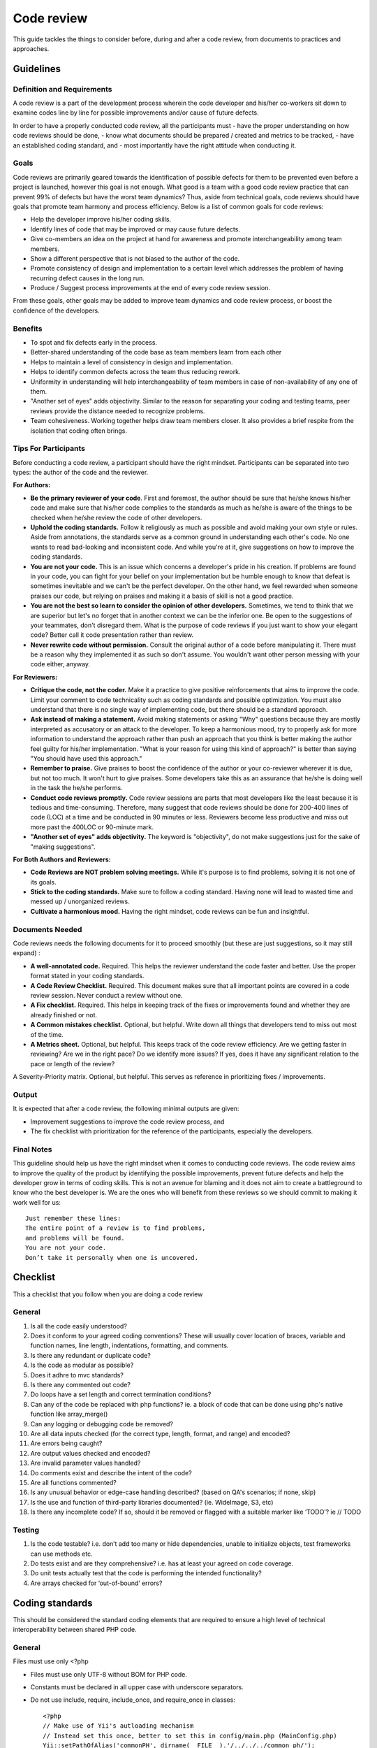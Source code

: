 Code review
===========

This guide tackles the things to consider before, during and after a code review, from documents to practices and approaches.

Guidelines
----------

Definition and Requirements
~~~~~~~~~~~~~~~~~~~~~~~~~~~

A code review is a part of the development process wherein the code developer and his/her co-workers sit down to examine codes line by line for possible improvements and/or cause of future defects.

In order to have a properly conducted code review, all the participants must
- have the proper understanding on how code reviews should be done,
- know what documents should be prepared / created and metrics to be tracked,
- have an established coding standard, and
- most importantly have the right attitude when conducting it.

Goals
~~~~~

Code reviews are primarily geared towards the identification of possible defects for them to be prevented even before a project is launched, however this goal is not enough. What good is a team with a good code review practice that can prevent 99% of defects but have the worst team dynamics? Thus, aside from technical goals, code reviews should have goals that promote team harmony and process efficiency. Below is a list of common goals for code reviews:

- Help the developer improve his/her coding skills.
- Identify lines of code that may be improved or may cause future defects.
- Give co-members an idea on the project at hand for awareness and promote interchangeability among team members.
- Show a different perspective that is not biased to the author of the code.
- Promote consistency of design and implementation to a certain level which addresses the problem of having recurring defect causes in the long run.
- Produce / Suggest process improvements at the end of every code review session.

From these goals, other goals may be added to improve team dynamics and code review process, or boost the confidence of the developers.

Benefits
~~~~~~~~

- To spot and fix defects early in the process.
- Better-shared understanding of the code base as team members learn from each other
- Helps to maintain a level of consistency in design and implementation.
- Helps to identify common defects across the team thus reducing rework.
- Uniformity in understanding will help interchangeability of team members in case of non-availability of any one of them.
- "Another set of eyes" adds objectivity. Similar to the reason for separating your coding and testing teams, peer reviews provide the distance needed to recognize problems.
- Team cohesiveness. Working together helps draw team members closer. It also provides a brief respite from the isolation that coding often brings.

Tips For Participants
~~~~~~~~~~~~~~~~~~~~~

Before conducting a code review, a participant should have the right mindset. Participants can be separated into two types: the author of the code and the reviewer.

**For Authors:**

- **Be the primary reviewer of your code**. First and foremost, the author should be sure that he/she knows his/her code and make sure that his/her code complies to the standards as much as he/she is aware of the things to be checked when he/she review the code of other developers.
- **Uphold the coding standards.** Follow it religiously as much as possible and avoid making your own style or rules. Aside from annotations, the standards serve as a common ground in understanding each other's code. No one wants to read bad-looking and inconsistent code. And while you're at it, give suggestions on how to improve the coding standards.
- **You are not your code.** This is an issue which concerns a developer's pride in his creation. If problems are found in your code, you can fight for your belief on your implementation but be humble enough to know that defeat is sometimes inevitable and we can't be the perfect developer. On the other hand, we feel rewarded when someone praises our code, but relying on praises and making it a basis of skill is not a good practice.
- **You are not the best so learn to consider the opinion of other developers.** Sometimes, we tend to think that we are superior but let's no forget that in another context we can be the inferior one. Be open to the suggestions of your teammates, don't disregard them. What is the purpose of code reviews if you just want to show your elegant code? Better call it code presentation rather than review.
- **Never rewrite code without permission.** Consult the original author of a code before manipulating it. There must be a reason why they implemented it as such so don't assume. You wouldn't want other person messing with your code either, anyway.

**For Reviewers:**

- **Critique the code, not the coder.** Make it a practice to give positive reinforcements that aims to improve the code. Limit your comment to code technicality such as coding standards and possible optimization. You must also understand that there is no single way of implementing code, but there should be a standard approach.
- **Ask instead of making a statement.** Avoid making statements or asking "Why" questions because they are mostly interpreted as accusatory or an attack to the developer. To keep a harmonious mood, try to properly ask for more information to understand the approach rather than push an approach that you think is better making the author feel guilty for his/her implementation. "What is your reason for using this kind of approach?" is better than saying "You should have used this approach."
- **Remember to praise.** Give praises to boost the confidence of the author or your co-reviewer wherever it is due, but not too much. It won't hurt to give praises. Some developers take this as an assurance that he/she is doing well in the task the he/she performs.
- **Conduct code reviews promptly.** Code review sessions are parts that most developers like the least because it is tedious and time-consuming. Therefore, many suggest that code reviews should be done for 200-400 lines of code (LOC) at a time and be conducted in 90 minutes or less. Reviewers become less productive and miss out more past the 400LOC or 90-minute mark.
- **"Another set of eyes" adds objectivity.** The keyword is "objectivity", do not make suggestions just for the sake of "making suggestions".

**For Both Authors and Reviewers:**

- **Code Reviews are NOT problem solving meetings.** While it's purpose is to find problems, solving it is not one of its goals.
- **Stick to the coding standards.** Make sure to follow a coding standard. Having none will lead to wasted time and messed up / unorganized reviews.
- **Cultivate a harmonious mood.** Having the right mindset, code reviews can be fun and insightful.

Documents Needed
~~~~~~~~~~~~~~~~

Code reviews needs the following documents for it to proceed smoothly (but these are just suggestions, so it may still expand) :

- **A well-annotated code.** Required. This helps the reviewer understand the code faster and better. Use the proper format stated in your coding standards.
- **A Code Review Checklist.** Required. This document makes sure that all important points are covered in a code review session. Never conduct a review without one.
- **A Fix checklist.** Required. This helps in keeping track of the fixes or improvements found and whether they are already finished or not.
- **A Common mistakes checklist.** Optional, but helpful. Write down all things that developers tend to miss out most of the time.
- **A Metrics sheet.** Optional, but helpful. This keeps track of the code review efficiency. Are we getting faster in reviewing? Are we in the right pace? Do we identify more issues? If yes, does it have any significant relation to the pace or length of the review?
A Severity-Priority matrix. Optional, but helpful. This serves as reference in prioritizing fixes / improvements.

Output
~~~~~~

It is expected that after a code review, the following minimal outputs are given:

- Improvement suggestions to improve the code review process, and
- The fix checklist with prioritization for the reference of the participants, especially the developers.

Final Notes
~~~~~~~~~~~

This guideline should help us have the right mindset when it comes to conducting code reviews. The code review aims to improve the quality of the product by identifying the possible improvements, prevent future defects and help the developer grow in terms of coding skills. This is not an avenue for blaming and it does not aim to create a battleground to know who the best developer is. We are the ones who will benefit from these reviews so we should commit to making it work well for us::


    Just remember these lines:
    The entire point of a review is to find problems,
    and problems will be found.
    You are not your code.
    Don’t take it personally when one is uncovered.


Checklist
---------

This a checklist that you follow when you are doing a code review

General
~~~~~~~

1. Is all the code easily understood?
#. Does it conform to your agreed coding conventions? These will usually cover location of braces, variable and function names, line length, indentations, formatting, and comments.
#. Is there any redundant or duplicate code?
#. Is the code as modular as possible?
#. Does it adhre to mvc standards?
#. Is there any commented out code?
#. Do loops have a set length and correct termination conditions?
#. Can any of the code be replaced with php functions? ie. a block of code that can be done using php's native function like array_merge()
#. Can any logging or debugging code be removed?
#. Are all data inputs checked (for the correct type, length, format, and range) and encoded?
#. Are errors being caught?
#. Are output values checked and encoded?
#. Are invalid parameter values handled?
#. Do comments exist and describe the intent of the code?
#. Are all functions commented?
#. Is any unusual behavior or edge-case handling described? (based on QA's scenarios; if none, skip)
#. Is the use and function of third-party libraries documented? (ie. WideImage, S3, etc)
#. Is there any incomplete code? If so, should it be removed or flagged with a suitable marker like ‘TODO’? ie // TODO

Testing
~~~~~~~

1. Is the code testable? i.e. don’t add too many or hide dependencies, unable to initialize objects, test frameworks can use methods etc.
#. Do tests exist and are they comprehensive? i.e. has at least your agreed on code coverage.
#. Do unit tests actually test that the code is performing the intended functionality?
#. Are arrays checked for ‘out-of-bound’ errors?


Coding standards
----------------

This should be considered the standard coding elements that are required to ensure a high level of technical interoperability between shared PHP code.

General
~~~~~~~

Files must use only <?php

- Files must use only UTF-8 without BOM for PHP code.
- Constants must be declared in all upper case with underscore separators.
- Do not use include, require, include_once, and require_once in classes::

    <?php
    // Make use of Yii's autloading mechanism
    // Instead set this once, better to set this in config/main.php (MainConfig.php)
    Yii::setPathOfAlias('commonPH', dirname(__FILE__).'/../../../common_ph/');
    // Load it whenever you need it
    Yii::import('commonPH.db.RJ_PDO');
    class MyClass
    {
        public function init()
        {
            $pdo = new RJ_PDO;
        }
    }
    // also see "How to import components from RJPH Project" for more details regarding this

- Opening braces for classes and methods must go on the next line, and closing braces must go on the next line after the body::

    <?php
    class MyClass
    { // next line of class
        public function __construct()
        { // next line of function

        } // after the body of function
    } // after the body of class

- Visibility must be declared on all properties and methods; abstract and final must be declared before the visibility; static must be declared after the visibility. "var" keyword must not be used to declare a property::

    <?php
    class MyClass
    {
        // Good
        public $user = array();
        public static $data = array();
        abstract public function createUser() {}
        final public static function deleteUser {}

        // Bad
        var $user = array();
        static $data = array();
        function createUser() {}
    }

- The PHP constants true, false, and null must be in lower case.
- Use docblocks to document classes and functions. We will provide an api generator (PhpDocumentor / ApiGen) to further document these classes for SDD's use. This will promote code reusability and consistency.
- Variables

    * Names should be in camelCase.
    * Private variables should start with "_"
    * Exception: CActiveRecord model's attributes are named based on the column name ie. student.student_status_id (Student::model()->student_status_id
    * Use meaningful names for variables. Variable name must define the exact explanation of its content.
    * Do not use very long names as this defeats the purpose of readability ie. $userDataThaTWasGeneratedViaCurl

- Do not use var_dump, echo, print_r

    * Use Yii::log(), this is safer especially when deploying to production.

- Strings

    * Use single quotes. Double-quotes will force php to parse the string to check if there are any variables inside it.
    * if you concatenate strings, a space must be inserted before and after the dot for better readability
    * You may break a string into multiple lines if you use the dot operator. You'll have to indent each following line to mark them as part of the value assignment
    * Optional: You should also consider using a PHP function such as sprintf() to concatenate strings to increase readability::

        <?php
        $message = 'Hey ' . $name . ', you look ' . $appearance . ' today!';

        $message = 'Hello everybody ' 
            . 'this is a multiline concatenation '
            . 'take not of the placements of the dots and spaces'
            ;

        $message = sprintf('Hey %s, you look %s today!', $name, $appearance);

    * Never use the shut-up operator @ to suppress error messages (as much as possible). It makes debugging harder, is dirty style and slow as hell
    * Prefer strict comparisons whenever possible, to avoid problems with truthy and falsy values that might behave different than what you expect::

        <?php
        if ($template)             // BAD
        if (isset($template))      // GOOD
        if ($template !== null))   // GOOD
        if ($template !== ''))     // GOOD
        if (strlen($template) > 0) // BAD! strlen("-1") is greater than 0
        if (is_string($template) && strlen($template) > 0) // BETTER
        if ($foo == $bar)          // BAD, avoid truthy comparisons
        if ($foo != $bar)          // BAD, avoid falsy comparisons
        if ($foo === $bar))        // GOOD
        if ($foo !== $bar))        // GOOD

Class
~~~~~

- Class names must be declared in StudlyCaps.
- Class constants must be declared in all upper case with underscore separators.
- In classes / models, omit php closing tab "?>"
- Filenames should be the same as class name

Class methods
~~~~~~~~~~~~~

- Method names must be declared in camelCase.
- Private methods should start with "_". (Based on Yii framework codes)::

    <?php
    class MyClass
    {
        public function createUser() {}
        private function _deleteUser() {}
    }

- Method arguments with default values must go at the end of the argument list::

    <?php
    class MyClass
    {
        public function createUser($name, $age, $status = false) {} // good
        public function deleteUser($data = array(), $id) {} // bad
    }

- Argument lists may be split across multiple lines, where each subsequent line is indented once. When doing so, the first item in the list must be on the next line, and there must be only one argument per line::

    <?php
    class MyClass
    {
        public function createUser(
            $name, 
            $age, 
            $status = false
        ) {
            ...code...
        }
        
        // same when calling the method
        $class = new MyClass;
        echo $class->createUser(
            'Robin',
            30,
            true
        );
    }

- Make method names descriptive. The name must specify the exact action of the method and for most cases must start with a verb ie. createPasswordHash().
- It returns true/false, naming should be like a question ie. isStudentApproved() -- this adds readability in the codes.
- Do not use very long names as this defeats the purpose of readability ie. saveUserDataViaCurlOnRjphServer()


Coding style
~~~~~~~~~~~~

- Code must use 4 spaces for indenting, not tabs
- Opening braces for classes must go on the next line, and closing braces must go on the next line after the body::

    <?php
    class MyClass 
    { 
        public function createSample() {} 
    }

- Control structure keywords must have one space after them. Opening braces for control structures must go on the same line, and closing braces must go on the next line after the body. Opening parentheses for control structures must not have a space after them, and closing parentheses for control structures must not have a space before::

    <?php
    // The keyword "elseif" should be used instead of 
    // "else if" so that all control keywords look like single words.
    if ($a === $b) {
        ...code...
    } elseif ($a > $b) {
        ...code...
    } else {
        ...code...
    }

    switch ($expr) {
        case 0: 
            ...code...
            break;
        case 1: 
            ...code...
            break;
        default: 
            ...code...
    }

    while ($expr) {
        ...code...
    }

    do {
        ...code...
    } while ($expr);

    for ($i = 0; $i  $value) {
        ...code...
    }

    try {
        ...code...
    } catch (PDOException$e) {
        ...code...
    } catch (Exception $e) {
        ...code...
    }


MVC
~~~

- Model

    * should contain properties to represent specific data;
    * should contain business logic (e.g. validation rules) to ensure the represented data fulfills the design requirement;
    * may contain code for manipulating data. For example, a SearchForm model, besides representing the search input data, may contain a search method to implement the actual search.
    * Use FormModel if user input is needed, don't use the CActiveRecord model directly::

        <?php
        class UserForm extends CFormModel
        {
            public function rules()
            {
                return CMap::mergeArray(User::model()->rules(), array(
                    ...your custom rules...
                ));
                // this way, the basic User model rules 
                // are always linked/sync'd with your UserForm 
                // do this if only applicable
            }
        }

    * As much as possible, use CActiveRecord models especially when saving data. This promotes consistency of data being saved (due to the validation rules and other business logic in the model).
    * If your project is using helpers, a good way of implementing it would be to create a component, ie. Yii::app()->helpers->hashString(), this will promote consistency in a team and code reusability.

- View

    * should mainly contain presentational code, such as HTML, and simple PHP code to traverse, format and render data;
    * should avoid containing code that performs explicit DB queries. Such code is better placed in models.
    * should avoid direct access to $_GET, $_POST, or other similar variables that represent the end user request. This is the controller's job. The view should be focused on the display and layout of the data provided to it by the controller and/or model, but not attempting to access request variables or the database directly.
    * may access properties and methods of controllers and models directly. However, this should be done only for the purpose of presentation.

- Controller

    * may access $_GET, $_POST and other PHP variables that represent user requests;
    * may create model instances and manage their life cycles. For example, in a typical model update action, the controller may first create the model instance; then populate the model with the user input from $_POST; after saving the model successfully, the controller may redirect the user browser to the model detail page. Note that the actual implementation of saving a model should be located in the model instead of the controller.
    * should avoid containing embedded SQL statements, which are better kept in models.
    * should avoid containing any HTML or any other presentational markup. This is better kept in views.

- CRON

    * Use Yii's console command to create cron tasks. This is very convenient because it exposes your existing models thus promoting code reusability. This is also more secure than our current process where we curl into the link (this link is open to the world, it may require some password or token but nevertheless it's still a link that we can put in an address bar). We already have a few console commands that are being used for cron jobs

        * http://192.168.11.51/svn/backend/production_biz/rjph/rjPhProtected/commands/ChatterRandomCheckCommand.php
        * Cron rule: * /15 * * * * cd /var/www/html/path-to-rjph/rjPhProtected && php yiic.php chatterRandomCheck initiateCheck
        * 5.4.1.2 http://192.168.11.51/svn/backend/shque01/rjph/rjPhProtected/commands/EmailQueueCommand.php
        * Cron rule: * * * * * cd /var/www/html/path-to-rjph/rjPhProtected && php yiic.php emailqueue send

    * Check :ref:`yiicronjob` for more details
